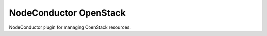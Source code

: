 NodeConductor OpenStack
=======================

NodeConductor plugin for managing OpenStack resources.



